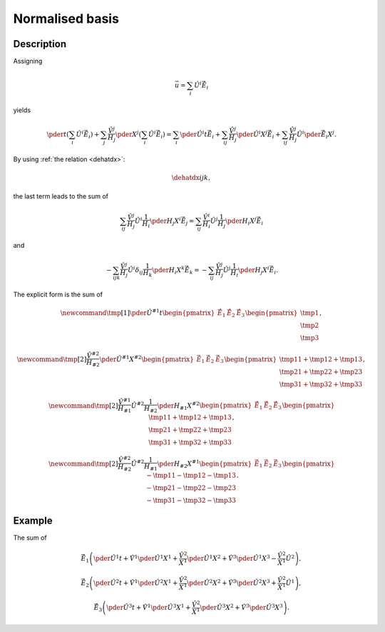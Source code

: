################
Normalised basis
################

***********
Description
***********

Assigning

.. math::

   \vec{u}
   =
   \sum_i
   \hat{U}^i
   \vec{\hat{E}}_i

yields

.. math::

   \pder{}{t}
   \left(
      \sum_i
      \hat{U}^i
      \vec{\hat{E}}_i
   \right)
   +
   \sum_j
   \frac{\hat{V}^j}{H_j}
   \pder{}{X^j}
   \left(
      \sum_i
      \hat{U}^i
      \vec{\hat{E}}_i
   \right)
   =
   \sum_i
   \pder{\hat{U}^i}{t}
   \vec{\hat{E}}_i
   +
   \sum_{ij}
   \frac{\hat{V}^j}{H_j}
   \pder{\hat{U}^i}{X^j}
   \vec{\hat{E}}_i
   +
   \sum_{ij}
   \frac{\hat{V}^j}{H_j}
   \hat{U}^i
   \pder{\vec{\hat{E}}_i}{X^j}.

By using :ref:`the relation <dehatdx>`:

.. math::

   \dehatdx{i}{j}{k},

the last term leads to the sum of

.. math::

   \sum_{ij}
   \frac{\hat{V}^j}{H_j}
   \hat{U}^i
   \frac{1}{H_i}
   \pder{H_j}{X^i}
   \vec{\hat{E}}_j
   =
   \sum_{ij}
   \frac{\hat{V}^i}{H_i}
   \hat{U}^j
   \frac{1}{H_j}
   \pder{H_i}{X^j}
   \vec{\hat{E}}_i

and

.. math::

   -
   \sum_{ijk}
   \frac{\hat{V}^j}{H_j}
   \hat{U}^i
   \delta_{ij}
   \frac{1}{H_k}
   \pder{H_i}{X^k}
   \vec{\hat{E}}_k
   =
   -
   \sum_{ij}
   \frac{\hat{V}^j}{H_j}
   \hat{U}^j
   \frac{1}{H_i}
   \pder{H_j}{X^i}
   \vec{\hat{E}}_i.

The explicit form is the sum of

.. math::

   \newcommand{\tmp}[1]{
      \pder{\hat{U}^{#1}}{t}
   }
   \begin{pmatrix}
      \vec{\hat{E}}_1
      &
      \vec{\hat{E}}_2
      &
      \vec{\hat{E}}_3
   \end{pmatrix}
   \begin{pmatrix}
      \tmp{1}
      \\
      \tmp{2}
      \\
      \tmp{3}
   \end{pmatrix},

.. math::

   \newcommand{\tmp}[2]{
      \frac{\hat{V}^{#2}}{H_{#2}}
      \pder{\hat{U}^{#1}}{X^{#2}}
   }
   \begin{pmatrix}
      \vec{\hat{E}}_1
      &
      \vec{\hat{E}}_2
      &
      \vec{\hat{E}}_3
   \end{pmatrix}
   \begin{pmatrix}
      \tmp{1}{1} + \tmp{1}{2} + \tmp{1}{3}
      \\
      \tmp{2}{1} + \tmp{2}{2} + \tmp{2}{3}
      \\
      \tmp{3}{1} + \tmp{3}{2} + \tmp{3}{3}
   \end{pmatrix},

.. math::

   \newcommand{\tmp}[2]{
      \frac{\hat{V}^{#1}}{H_{#1}}
      \hat{U}^{#2}
      \frac{1}{H_{#2}}
      \pder{H_{#1}}{X^{#2}}
   }
   \begin{pmatrix}
      \vec{\hat{E}}_1
      &
      \vec{\hat{E}}_2
      &
      \vec{\hat{E}}_3
   \end{pmatrix}
   \begin{pmatrix}
      \tmp{1}{1} + \tmp{1}{2} + \tmp{1}{3}
      \\
      \tmp{2}{1} + \tmp{2}{2} + \tmp{2}{3}
      \\
      \tmp{3}{1} + \tmp{3}{2} + \tmp{3}{3}
   \end{pmatrix},

.. math::

   \newcommand{\tmp}[2]{
      \frac{\hat{V}^{#2}}{H_{#2}}
      \hat{U}^{#2}
      \frac{1}{H_{#1}}
      \pder{H_{#2}}{X^{#1}}
   }
   \begin{pmatrix}
      \vec{\hat{E}}_1
      &
      \vec{\hat{E}}_2
      &
      \vec{\hat{E}}_3
   \end{pmatrix}
   \begin{pmatrix}
      - \tmp{1}{1} - \tmp{1}{2} - \tmp{1}{3}
      \\
      - \tmp{2}{1} - \tmp{2}{2} - \tmp{2}{3}
      \\
      - \tmp{3}{1} - \tmp{3}{2} - \tmp{3}{3}
   \end{pmatrix}.

*******
Example
*******

The sum of

.. math::

   \vec{\hat{E}}_1
   \left(
      \pder{\hat{U}^1}{t}
      +
      \hat{V}^1
      \pder{\hat{U}^1}{X^1}
      +
      \frac{\hat{V}^2}{X^1}
      \pder{\hat{U}^1}{X^2}
      +
      \hat{V}^3
      \pder{\hat{U}^1}{X^3}
      -
      \frac{\hat{V}^2}{X^1}
      \hat{U}^2
   \right),

.. math::

   \vec{\hat{E}}_2
   \left(
      \pder{\hat{U}^2}{t}
      +
      \hat{V}^1
      \pder{\hat{U}^2}{X^1}
      +
      \frac{\hat{V}^2}{X^1}
      \pder{\hat{U}^2}{X^2}
      +
      \hat{V}^3
      \pder{\hat{U}^2}{X^3}
      +
      \frac{\hat{V}^2}{X^1}
      \hat{U}^1
   \right),

.. math::

   \vec{\hat{E}}_3
   \left(
      \pder{\hat{U}^3}{t}
      +
      \hat{V}^1
      \pder{\hat{U}^3}{X^1}
      +
      \frac{\hat{V}^2}{X^1}
      \pder{\hat{U}^3}{X^2}
      +
      \hat{V}^3
      \pder{\hat{U}^3}{X^3}
   \right).

